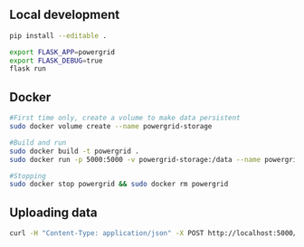 
** Local development
#+BEGIN_SRC sh
pip install --editable .
#+END_SRC

#+BEGIN_SRC sh
export FLASK_APP=powergrid
export FLASK_DEBUG=true
flask run
#+END_SRC

** Docker
#+BEGIN_SRC sh
#First time only, create a volume to make data persistent
sudo docker volume create --name powergrid-storage

#Build and run
sudo docker build -t powergrid .
sudo docker run -p 5000:5000 -v powergrid-storage:/data --name powergrid -d powergrid

#Stopping
sudo docker stop powergrid && sudo docker rm powergrid
#+END_SRC

** Uploading data

#+BEGIN_SRC sh
curl -H "Content-Type: application/json" -X POST http://localhost:5000/upload -d @<FILE>
#+END_SRC

